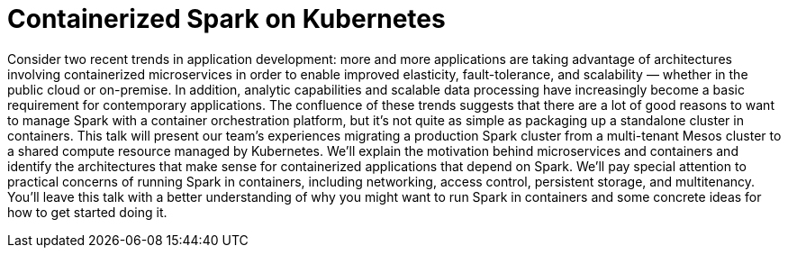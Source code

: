 = Containerized Spark on Kubernetes
:page-presentor: William Benton
:page-date: 2016-10-27
:page-media-url: https://www.youtube.com/watch?v=al8cwKPx_8c
:page-slides-url: http://www.slideshare.net/SparkSummit/spark-summit-eu-talk-by-william-benton

Consider two recent trends in application development: more and more applications are taking advantage of architectures involving containerized microservices in order to enable improved elasticity, fault-tolerance, and scalability — whether in the public cloud or on-premise. In addition, analytic capabilities and scalable data processing have increasingly become a basic requirement for contemporary applications. The confluence of these trends suggests that there are a lot of good reasons to want to manage Spark with a container orchestration platform, but it’s not quite as simple as packaging up a standalone cluster in containers. This talk will present our team’s experiences migrating a production Spark cluster from a multi-tenant Mesos cluster to a shared compute resource managed by Kubernetes. We’ll explain the motivation behind microservices and containers and identify the architectures that make sense for containerized applications that depend on Spark. We’ll pay special attention to practical concerns of running Spark in containers, including networking, access control, persistent storage, and multitenancy. You’ll leave this talk with a better understanding of why you might want to run Spark in containers and some concrete ideas for how to get started doing it.
